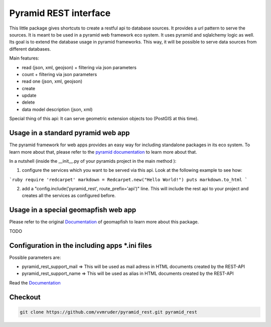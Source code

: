 Pyramid REST interface
======================

This little package gives shortcuts to create a restful api to database sources. It provides a url pattern to serve the
sources.
It is meant to be used in a pyramid web framework eco system. It uses pyramid and sqlalchemy logic as well. Its goal is
to extend the database usage in pyramid frameworks. This way, it will be possible to serve data sources from
different databases.

Main features:

* read (json, xml, geojson) + filtering via json parameters
* count  + filtering via json parameters
* read one (json, xml, geojson)
* create
* update
* delete
* data model description (json, xml)

Special thing of this api: It can serve geometric extension objects too (PostGIS at this time).

Usage in a standard pyramid web app
-----------------------------------

The pyramid framework for web apps provides an easy way for including standalone packages in its eco system. To learn more about that, please refer to the `pyramid documentation <http://docs.pylonsproject.org/projects/pyramid//en/latest/narr/extending.html>`_ to learn more about that.

In a nutshell (inside the __init__.py of your pyramids project in the main method ):

1. configure the services which you want to be served via this api. Look at the following example to see how: 

```ruby
require 'redcarpet'
markdown = Redcarpet.new("Hello World!")
puts markdown.to_html
```

2. add a "config.include('pyramid_rest', route_prefix='api')" line. This will include the rest api to your project and creates all the services as configured before.

Usage in a special geomapfish web app
-------------------------------------

Please refer to the original `Documentation <http://docs.camptocamp.net/c2cgeoportal/1.5/>`_ of geomapfish to
learn more about this package.

TODO

Configuration in the including apps *.ini files
-----------------------------------------------

Possible parameters are:

* pyramid_rest_support_mail => This will be used as mail adress in HTML documents created by the REST-API
* pyramid_rest_support_name => This will be used as alias in HTML documents created by the REST-API

Read the `Documentation <(LINK TO THE DOC)>`_

Checkout
--------

.. code:: bash

   git clone https://github.com/vvmruder/pyramid_rest.git pyramid_rest
